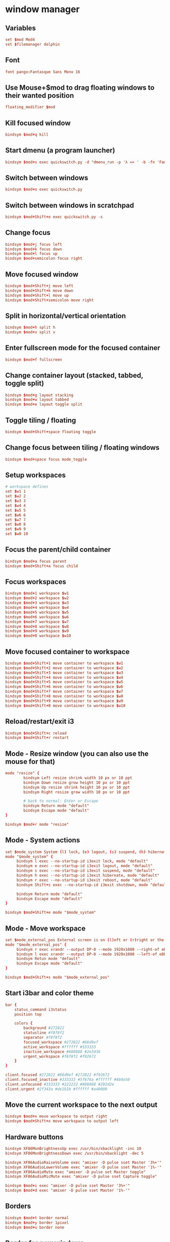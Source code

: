 #+STARTUP: showall
* window manager
:PROPERTIES:
:tangle: ~/.i3/config
:mkdirp: true
:END:
** Variables
#+BEGIN_SRC conf
  set $mod Mod4
  set $filemanager dolphin
#+END_SRC

** Font
#+BEGIN_SRC conf
  font pango:Fantasque Sans Mono 16
#+END_SRC

** Use Mouse+$mod to drag floating windows to their wanted position
#+BEGIN_SRC conf
  floating_modifier $mod
#+END_SRC

** Kill focused window
#+BEGIN_SRC conf
  bindsym $mod+q kill
#+END_SRC

** Start dmenu (a program launcher)
#+BEGIN_SRC conf
  bindsym $mod+s exec quickswitch.py -d "dmenu_run -p 'λ => ' -b -fn 'Fantasque Sans Mono-18' -sb '#66d9ef' -sf '#272822'"
#+END_SRC

** Switch between windows
#+BEGIN_SRC conf
  bindsym $mod+o exec quickswitch.py
#+END_SRC

** Switch between windows in scratchpad
#+BEGIN_SRC conf
  bindsym $mod+Shift+o exec quickswitch.py -s
#+END_SRC

** Change focus
#+BEGIN_SRC conf
  bindsym $mod+j focus left
  bindsym $mod+k focus down
  bindsym $mod+l focus up
  bindsym $mod+semicolon focus right
#+END_SRC

** Move focused window
#+BEGIN_SRC conf
  bindsym $mod+Shift+j move left
  bindsym $mod+Shift+k move down
  bindsym $mod+Shift+l move up
  bindsym $mod+Shift+semicolon move right
#+END_SRC

** Split in horizontal/vertical orientation
#+BEGIN_SRC conf
  bindsym $mod+h split h
  bindsym $mod+v split v
#+END_SRC

** Enter fullscreen mode for the focused container
#+BEGIN_SRC conf
  bindsym $mod+f fullscreen
#+END_SRC

** Change container layout (stacked, tabbed, toggle split)
#+BEGIN_SRC conf
  bindsym $mod+g layout stacking
  bindsym $mod+w layout tabbed
  bindsym $mod+e layout toggle split
#+END_SRC

** Toggle tiling / floating
#+BEGIN_SRC conf
  bindsym $mod+Shift+space floating toggle
#+END_SRC

** Change focus between tiling / floating windows
#+BEGIN_SRC conf
  bindsym $mod+space focus mode_toggle
#+END_SRC

** Setup workspaces
#+BEGIN_SRC conf
  # workspace defines
  set $w1 1
  set $w2 2
  set $w3 3
  set $w4 4
  set $w5 5
  set $w6 6
  set $w7 7
  set $w8 8
  set $w9 9
  set $w0 10
#+END_SRC
** Focus the parent/child container
#+BEGIN_SRC conf
  bindsym $mod+a focus parent
  bindsym $mod+Shift+a focus child
#+END_SRC

** Focus workspaces
#+BEGIN_SRC conf
  bindsym $mod+1 workspace $w1
  bindsym $mod+2 workspace $w2
  bindsym $mod+3 workspace $w3
  bindsym $mod+4 workspace $w4
  bindsym $mod+5 workspace $w5
  bindsym $mod+6 workspace $w6
  bindsym $mod+7 workspace $w7
  bindsym $mod+8 workspace $w8
  bindsym $mod+9 workspace $w9
  bindsym $mod+0 workspace $w10
#+END_SRC

** Move focused container to workspace
#+BEGIN_SRC conf
  bindsym $mod+Shift+1 move container to workspace $w1
  bindsym $mod+Shift+2 move container to workspace $w2
  bindsym $mod+Shift+3 move container to workspace $w3
  bindsym $mod+Shift+4 move container to workspace $w4
  bindsym $mod+Shift+5 move container to workspace $w5
  bindsym $mod+Shift+6 move container to workspace $w6
  bindsym $mod+Shift+7 move container to workspace $w7
  bindsym $mod+Shift+8 move container to workspace $w8
  bindsym $mod+Shift+9 move container to workspace $w9
  bindsym $mod+Shift+0 move container to workspace $w10
#+END_SRC

** Reload/restart/exit i3
#+BEGIN_SRC conf
  bindsym $mod+Shift+c reload
  bindsym $mod+Shift+r restart
#+END_SRC

** Mode - Resize window (you can also use the mouse for that)
#+BEGIN_SRC conf
  mode "resize" {
          bindsym Left resize shrink width 10 px or 10 ppt
          bindsym Down resize grow height 10 px or 10 ppt
          bindsym Up resize shrink height 10 px or 10 ppt
          bindsym Right resize grow width 10 px or 10 ppt

          # back to normal: Enter or Escape
          bindsym Return mode "default"
          bindsym Escape mode "default"
  }

  bindsym $mod+r mode "resize"
#+END_SRC

** Mode - System actions
#+BEGIN_SRC conf
  set $mode_system System (l) lock, (e) logout, (s) suspend, (h) hibernate, (r) reboot, (Shift+s) shutdown
  mode "$mode_system" {
       bindsym l exec --no-startup-id i3exit lock, mode "default"
       bindsym e exec --no-startup-id i3exit logout, mode "default"
       bindsym s exec --no-startup-id i3exit suspend, mode "default"
       bindsym h exec --no-startup-id i3exit hibernate, mode "default"
       bindsym r exec --no-startup-id i3exit reboot, mode "default"
       bindsym Shift+s exec --no-startup-id i3exit shutdown, mode "default"

       bindsym Return mode "default"
       bindsym Escape mode "default"
  }

  bindsym $mod+Shift+e mode "$mode_system"
#+END_SRC
** Mode - Move workspace
#+BEGIN_SRC conf
  set $mode_external_pos External screen is on (l)eft or (r)right or the internal one?
  mode "$mode_external_pos" {
       bindsym r exec xrandr --output DP-0 --mode 1920x1080 --right-of eDP-0
       bindsym l exec xrandr --output DP-0 --mode 1920x1080 --left-of eDP-0
       bindsym Retun mode "default"
       bindsym Escape mode "default"
  }

  bindsym $mod+Shift+s mode "$mode_external_pos"
#+END_SRC
** Start i3bar and color theme
#+BEGIN_SRC conf
  bar {
      status_command i3status
      position top

      colors {
          background #272822
          statusline #f8f8f2
          separator #f8f8f2
          focused_workspace #272822 #66d9ef
          active_workspace #ffffff #333333
          inactive_workspace #888888 #2e3436
          urgent_workspace #f8f8f2 #f92672
      }
  }

  client.focused #272822 #66d9ef #272822 #f92672
  client.focused_inactive #333333 #5f676a #ffffff #484e50
  client.unfocused #333333 #222222 #888888 #292d2e
  client.urgent #2f343a #de1b1b #ffffff #a40000
#+END_SRC

** Move the current workspace to the next output
#+BEGIN_SRC conf
  bindsym $mod+x move workspace to output right
  bindsym $mod+Shift+x move workspace to output left
#+END_SRC

** Hardware buttons
#+BEGIN_SRC conf
  bindsym XF86MonBrightnessUp exec /usr/bin/xbacklight -inc 10
  bindsym XF86MonBrightnessDown exec /usr/bin/xbacklight -dec 5

  bindsym XF86AudioRaiseVolume exec "amixer -D pulse sset Master '3%+'"
  bindsym XF86AudioLowerVolume exec "amixer -D pulse sset Master '1%-'"
  bindsym XF86AudioMute exec "amixer -D pulse set Master toggle"
  bindsym XF86AudioMicMute exec "amixer -D pulse sset Capture toggle"

  bindsym $mod+i exec "amixer -D pulse sset Master '3%+'"
  bindsym $mod+d exec "amixer -D pulse sset Master '1%-'"
#+END_SRC


** Borders
#+BEGIN_SRC conf
  bindsym $mod+t border normal
  bindsym $mod+y border 1pixel
  bindsym $mod+u border none
#+END_SRC

** Border for new windows
#+BEGIN_SRC conf
  new_window pixel 3
  new_float pixel 3
#+END_SRC

** Open terminal
#+BEGIN_SRC conf
  bindsym $mod+Return exec ZSH_TMUX_AUTOSTART=true i3-sensible-terminal
#+END_SRC

** Lock screen
#+BEGIN_SRC conf
  bindsym $mod+m exec lock
#+END_SRC

** Workspaces
Easily switch back and forth between workspaces. Assume you are in
workspace 1 and switch to 2, using ~mod+2~ again will switch you back
to where you came from, that is 1, if you again press ~mod+2~ you will
switch forth to workspace 2:
#+BEGIN_SRC conf
  workspace_auto_back_and_forth yes
  bindsym $mod+Tab workspace back_and_forth
#+END_SRC

** Make the currently focused window a scratchpad
#+BEGIN_SRC conf
  bindsym $mod+Shift+minus move scratchpad
#+END_SRC

** Show the scratchpad windows
Also emulate a second scratchpad with only one terminal.

#+BEGIN_SRC conf
  bindsym $mod+minus [title="^(.(?<!quake))*?$"] scratchpad show
  bindsym $mod+backslash [title="^(.(?<!quake))*?$"] scratchpad show

  exec --no-startup-id i3-msg "exec TMUX_AUTOSTART=no urxvt -title quake"

  for_window [title="^quake$"] move scratchpad; resize shrink right 31px or 31 ppt
  for_window [title="^quake$"] border 5pixel

  bindsym $mod+grave [title="^quake$"] scratchpad show
#+END_SRC

** launch file manager
#+BEGIN_SRC conf
  bindsym $mod+n exec $filemanager
#+END_SRC

** fedora/gnome settings
#+BEGIN_SRC conf
  exec --no-startup-id feh --bg-scale `cat ~/.wallpaper`
  exec --no-startup-id xinput set-prop "CyPS/2 Cypress Trackpad" "Synaptics Tap Action" 0, 0, 0, 0, 1, 3, 0
#+END_SRC

** dropbox
#+BEGIN_SRC conf
 exec --no-startup-id dropbox start
#+END_SRC

** keyboard
#+BEGIN_SRC sh
 exec --no-startup-id setxkbmap -layout us -variant altgr-intl -option ctrl:nocaps
#+END_SRC

* gnupg agent
:PROPERTIES:
:tangle: ~/.gnupg/gpg-agent.conf
:END:
#+BEGIN_SRC sh
enable-ssh-support
default-cache-ttl-ssh  800
max-cache-ttl-ssh      800
#+END_SRC

* status bar
:PROPERTIES:
:tangle: ~/.i3status.conf
:END:

#+BEGIN_SRC conf
  general {
          colors = true
          interval = 1
  }

  order += "wireless wlp1s0"
  order += "ethernet enp0s20u2"
  order += "volume master"
  order += "load"
  order += "disk /"
  order += "disk /home"
  order += "battery 0"
  order += "tztime local"

  wireless wlp1s0 {
          format_up = "W: (%quality at %essid, %bitrate) %ip"
          format_down = "W: -"
  }

  ethernet enp0s20u2 {
          # if you use %speed, i3status requires root privileges
          format_up = "E: %ip (%speed)"
          format_down = "E: -"
  }

  battery 0 {
          format = "☀ %status %percentage"
  }

  run_watch DHCP {
          pidfile = "/var/run/dhclient*.pid"
  }

  run_watch VPN {
          pidfile = "/var/run/vpnc/pid"
  }

  tztime local {
          format = "%a %b %d %Y %H:%M"
  }

  load {
          format = "☰ %1min"
  }

  disk "/" {
          format = "/ +%avail"
  }

  disk "/home" {
          format = "/home +%avail"
  }

  volume master {
          format = "♪: %volume"
          device = "pulse"
          mixer = "Master"
          mixer_idx = 0
  }
#+END_SRC
* Bin
#+BEGIN_SRC sh :tangle ~/.local/bin/i3exit :shebang #!/bin/sh
  lock() {
      i3lock
  }

  case "$1" in
      lock)
          lock
          ;;
      logout)
          i3-msg exit
          ;;
      suspend)
          lock && systemctl suspend
          ;;
      hibernate)
          lock && systemctl hibernate
          ;;
      reboot)
          systemctl reboot
          ;;
      shutdown)
          systemctl poweroff
          ;;
      ,*)
          echo "Usage: $0 {lock|logout|suspend|hibernate|reboot|shutdown}"
          exit 2
  esac

  exit 0
#+END_SRC
* ubuntu
** Get rid of the nautilus desktop window
#+BEGIN_SRC sh
  gsettings set org.gnome.desktop.background show-desktop-icons false
#+END_SRC

** Fix Emacs C-SPC
Remove that keybinding with:
#+BEGIN_SRC sh
  ibus-setup
#+END_SRC

** Change default terminal
#+BEGIN_SRC sh
  update-alternatives --config x-terminal-emulator
#+END_SRC
